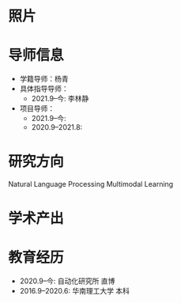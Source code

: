 # -*- coding: utf-8; mode: org -*-

# 耿家锴 简历
* 照片
[[file:photo-ZHANG-Ji.jpg]]
* 导师信息
- 学籍导师：杨青
- 具体指导导师：
  - 2021.9--今: 李林静
- 项目导师：  
  - 2021.9--今:
  - 2020.9--2021.8:   

* 研究方向
  Natural Language Processing
  Multimodal Learning

* 学术产出

* 教育经历
  - 2020.9--今: 自动化研究所 直博
  - 2016.9--2020.6: 华南理工大学 本科
